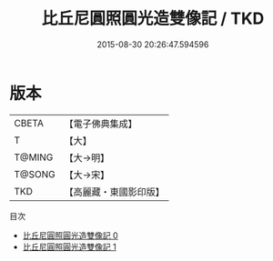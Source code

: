 #+TITLE: 比丘尼圓照圓光造雙像記 / TKD

#+DATE: 2015-08-30 20:26:47.594596
* 版本
 |     CBETA|【電子佛典集成】|
 |         T|【大】     |
 |    T@MING|【大→明】   |
 |    T@SONG|【大→宋】   |
 |       TKD|【高麗藏・東國影印版】|
目次
 - [[file:KR6j0146_000.txt][比丘尼圓照圓光造雙像記 0]]
 - [[file:KR6j0146_001.txt][比丘尼圓照圓光造雙像記 1]]
